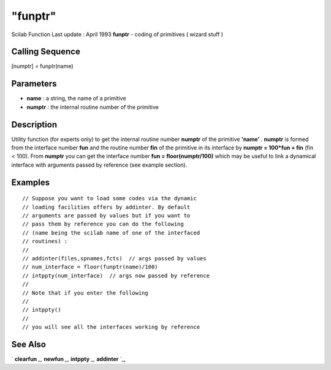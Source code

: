 ====
"funptr"
====

Scilab Function Last update : April 1993
**funptr** - coding of primitives ( wizard stuff )



Calling Sequence
~~~~~~~~~~~~~~~~

[numptr] = funptr(name)




Parameters
~~~~~~~~~~


+ **name** : a string, the name of a primitive
+ **numptr** : the internal routine number of the primitive




Description
~~~~~~~~~~~

Utility function (for experts only) to get the internal routine number
**numptr** of the primitive **'name'** . **numptr** is formed from the
interface number **fun** and the routine number **fin** of the
primitive in its interface by **numptr = 100*fun + fin** (fin < 100).
From **numptr** you can get the interface number **fun =
floor(numptr/100)** which may be useful to link a dynamical interface
with arguments passed by reference (see example section).



Examples
~~~~~~~~


::

    
    
    // Suppose you want to load some codes via the dynamic 
    // loading facilities offers by addinter. By default 
    // arguments are passed by values but if you want to 
    // pass them by reference you can do the following 
    // (name being the scilab name of one of the interfaced 
    // routines) :
    //
    // addinter(files,spnames,fcts)  // args passed by values
    // num_interface = floor(funptr(name)/100)
    // intppty(num_interface)  // args now passed by reference
    //
    // Note that if you enter the following
    //
    // intppty()                
    //
    // you will see all the interfaces working by reference
     
      




See Also
~~~~~~~~

` **clearfun** `_,` **newfun** `_,` **intppty** `_,` **addinter** `_,

.. _
      : ://./programming/../functions/addinter.htm
.. _
      : ://./programming/../functions/newfun.htm
.. _
      : ://./programming/intppty.htm
.. _
      : ://./programming/../functions/clearfun.htm


